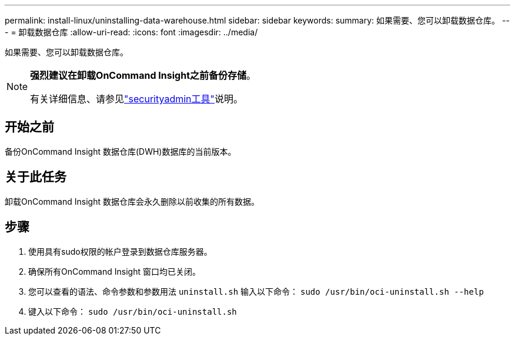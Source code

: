 ---
permalink: install-linux/uninstalling-data-warehouse.html 
sidebar: sidebar 
keywords:  
summary: 如果需要、您可以卸载数据仓库。 
---
= 卸载数据仓库
:allow-uri-read: 
:icons: font
:imagesdir: ../media/


[role="lead"]
如果需要、您可以卸载数据仓库。

[NOTE]
====
*强烈建议在卸载OnCommand Insight之前备份存储*。

有关详细信息、请参见link:../config-admin\/security-management.html["securityadmin工具"]说明。

====


== 开始之前

备份OnCommand Insight 数据仓库(DWH)数据库的当前版本。



== 关于此任务

卸载OnCommand Insight 数据仓库会永久删除以前收集的所有数据。



== 步骤

. 使用具有sudo权限的帐户登录到数据仓库服务器。
. 确保所有OnCommand Insight 窗口均已关闭。
. 您可以查看的语法、命令参数和参数用法 `uninstall.sh` 输入以下命令： `sudo /usr/bin/oci-uninstall.sh --help`
. 键入以下命令： `sudo /usr/bin/oci-uninstall.sh`

